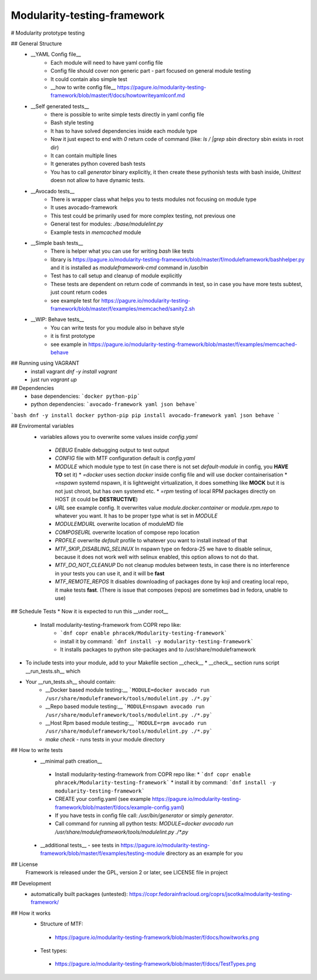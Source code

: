 Modularity-testing-framework
============================

# Modularity prototype testing

## General Structure
 * __YAML Config file__
     * Each module will need to have yaml config file
     * Config file should cover non generic part - part focused on general module testing
     * It could contain also simple test
     * __how to write config file__ https://pagure.io/modularity-testing-framework/blob/master/f/docs/howtowriteyamlconf.md

 * __Self generated tests__
     * there is possible to write simple tests directly in yaml config file
     * Bash style testing
     * It has  to have solved dependencies inside each module type
     * Now it just expect to end with `0` return code of command (like: `ls / |grep sbin` directory sbin exists in root dir)
     * It can contain multiple lines
     * It generates python covered bash tests
     * You has to call `generator` binary explicitly, it then create these pythonish tests with bash inside, *Unittest* doesn not allow to have dynamic tests.

 * __Avocado tests__
     * There is wrapper class what helps you to tests modules not focusing on module type
     * It uses avocado-framework
     * This test could be primarily used for more complex testing, not previous one
     * General test for modules: `./base/modulelint.py`
     * Example tests in `memcached` module

 * __Simple bash tests__
     * There is helper what you can use for writing `bash` like tests
     * library is https://pagure.io/modularity-testing-framework/blob/master/f/moduleframework/bashhelper.py and it is installed as `moduleframework-cmd` command in `/usr/bin`
     * Test has to call setup and cleanup of module explicitly
     * These tests are dependent on return code of commands in test, so in case you have more tests subtest, just count return codes
     * see example test for https://pagure.io/modularity-testing-framework/blob/master/f/examples/memcached/sanity2.sh


 * __WIP: Behave tests__
     * You can write tests for you module also in behave style
     * it is first prototype
     * see example in https://pagure.io/modularity-testing-framework/blob/master/f/examples/memcached-behave

## Running using VAGRANT
 * install vagrant `dnf -y install vagrant`
 * just run `vagrant up`

## Dependencies
 * base dependencies: ```docker python-pip```
 * python dependencies: ```avocado-framework yaml json behave```

```bash
dnf -y install docker python-pip
pip install avocado-framework yaml json behave
```

## Enviromental variables
 * variables allows you to overwrite some values inside `config.yaml`
  * `DEBUG` Enable debugging output to test output
  * `CONFIG` file with MTF configuration default is `config.yaml`
  * `MODULE` which module type to test (in case there is not set `default-module` in config, you **HAVE TO** set it)
    * `=docker` uses section *docker* inside config file and will use docker containerisation
    * `=nspawn` systemd nspawn, it is lightweight virtualization, it does something like **MOCK** but it is not just chroot, but has own systemd etc.
    * `=rpm` testing of local RPM packages directly on HOST (it could be **DESTRUCTIVE**)

  * `URL` see example config. It overwrites value `module.docker.container` or `module.rpm.repo` to whatever you want. It has to be proper type what is set in `MODULE`
  * `MODULEMDURL` overwrite location of moduleMD file
  * `COMPOSEURL` overwrite location of compose repo location
  * `PROFILE` overwrite *default* profile to whatever you want to install instead of that
  * `MTF_SKIP_DISABLING_SELINUX` In nspawn type on fedora-25 we have to disable selinux, because it does not work well with selinux enabled, this option allows to not do that.
  * `MTF_DO_NOT_CLEANUP` Do not cleanup modules between tests, in case there is no interference in your tests you can use it, and it will be **fast**
  * `MTF_REMOTE_REPOS` It disables downloading of packages done by koji and creating local repo, it make tests **fast**. (There is issue that composes (repos) are sometimes bad in fedora, unable to use)


## Schedule Tests
* Now it is expected to run this __under root__
 * Install modularity-testing-framework from COPR repo like:
    * ```dnf copr enable phracek/Modularity-testing-framework```
    * install it by command: ```dnf install -y modularity-testing-framework```
    * It installs packages to python site-packages and to /usr/share/moduleframework
* To include tests into your module, add to your Makefile section __check__
  * __check__ section runs script __run_tests.sh__ which
* Your __run_tests.sh__ should contain:
    * __Docker based module testing:__ ```MODULE=docker avocado run /usr/share/moduleframework/tools/modulelint.py ./*.py```
    * __Repo based module testing:__ ```MODULE=nspawn avocado run /usr/share/moduleframework/tools/modulelint.py ./*.py```
    * __Host Rpm based module testing:__ ```MODULE=rpm avocado run /usr/share/moduleframework/tools/modulelint.py ./*.py```
    * `make check` -  runs tests in your module directory

## How to write tests
 * __minimal path creation__
  * Install modularity-testing-framework from COPR repo like:
    * ```dnf copr enable phracek/Modularity-testing-framework```
    * install it by command: ```dnf install -y modularity-testing-framework```
  * CREATE your config.yaml (see example https://pagure.io/modularity-testing-framework/blob/master/f/docs/example-config.yaml)
  * If you have tests in config file call:  `/usr/bin/generator` or simply `generator`.
  * Call command for running all python tests:  `MODULE=docker avocado run /usr/share/moduleframework/tools/modulelint.py ./*.py`
 * __additional tests__ - see tests in https://pagure.io/modularity-testing-framework/blob/master/f/examples/testing-module directory as an example for you

## License
 Framework is released under the GPL, version 2 or later, see LICENSE file in project

## Development
 * automatically built packages (untested): https://copr.fedorainfracloud.org/coprs/jscotka/modularity-testing-framework/

## How it works
 * Structure of MTF:
  * https://pagure.io/modularity-testing-framework/blob/master/f/docs/howitworks.png
 * Test types:
  * https://pagure.io/modularity-testing-framework/blob/master/f/docs/TestTypes.png
